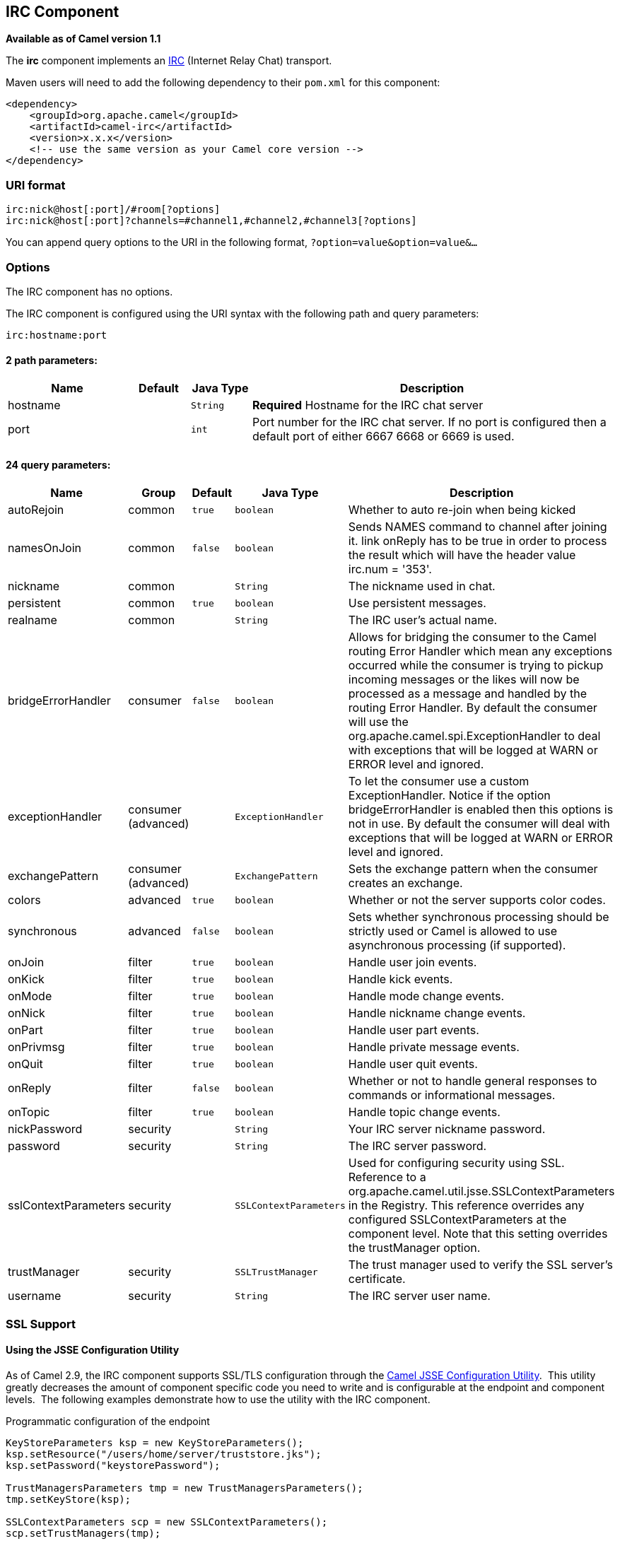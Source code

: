 ## IRC Component

*Available as of Camel version 1.1*

The *irc* component implements an
http://en.wikipedia.org/wiki/Internet_Relay_Chat[IRC] (Internet Relay
Chat) transport.

Maven users will need to add the following dependency to their `pom.xml`
for this component:

[source,xml]
------------------------------------------------------------
<dependency>
    <groupId>org.apache.camel</groupId>
    <artifactId>camel-irc</artifactId>
    <version>x.x.x</version>
    <!-- use the same version as your Camel core version -->
</dependency>
------------------------------------------------------------

### URI format

[source,java]
---------------------------------------------------------------------
irc:nick@host[:port]/#room[?options]
irc:nick@host[:port]?channels=#channel1,#channel2,#channel3[?options]
---------------------------------------------------------------------

You can append query options to the URI in the following format,
`?option=value&option=value&...`

### Options


// component options: START
The IRC component has no options.
// component options: END







// endpoint options: START
The IRC component is configured using the URI syntax with the following path and query parameters:

    irc:hostname:port

#### 2 path parameters:

[width="100%",cols="2,1,1m,6",options="header"]
|=======================================================================
| Name | Default | Java Type | Description
| hostname |  | String | *Required* Hostname for the IRC chat server
| port |  | int | Port number for the IRC chat server. If no port is configured then a default port of either 6667 6668 or 6669 is used.
|=======================================================================

#### 24 query parameters:

[width="100%",cols="2,1,1m,1m,5",options="header"]
|=======================================================================
| Name | Group | Default | Java Type | Description
| autoRejoin | common | true | boolean | Whether to auto re-join when being kicked
| namesOnJoin | common | false | boolean | Sends NAMES command to channel after joining it. link onReply has to be true in order to process the result which will have the header value irc.num = '353'.
| nickname | common |  | String | The nickname used in chat.
| persistent | common | true | boolean | Use persistent messages.
| realname | common |  | String | The IRC user's actual name.
| bridgeErrorHandler | consumer | false | boolean | Allows for bridging the consumer to the Camel routing Error Handler which mean any exceptions occurred while the consumer is trying to pickup incoming messages or the likes will now be processed as a message and handled by the routing Error Handler. By default the consumer will use the org.apache.camel.spi.ExceptionHandler to deal with exceptions that will be logged at WARN or ERROR level and ignored.
| exceptionHandler | consumer (advanced) |  | ExceptionHandler | To let the consumer use a custom ExceptionHandler. Notice if the option bridgeErrorHandler is enabled then this options is not in use. By default the consumer will deal with exceptions that will be logged at WARN or ERROR level and ignored.
| exchangePattern | consumer (advanced) |  | ExchangePattern | Sets the exchange pattern when the consumer creates an exchange.
| colors | advanced | true | boolean | Whether or not the server supports color codes.
| synchronous | advanced | false | boolean | Sets whether synchronous processing should be strictly used or Camel is allowed to use asynchronous processing (if supported).
| onJoin | filter | true | boolean | Handle user join events.
| onKick | filter | true | boolean | Handle kick events.
| onMode | filter | true | boolean | Handle mode change events.
| onNick | filter | true | boolean | Handle nickname change events.
| onPart | filter | true | boolean | Handle user part events.
| onPrivmsg | filter | true | boolean | Handle private message events.
| onQuit | filter | true | boolean | Handle user quit events.
| onReply | filter | false | boolean | Whether or not to handle general responses to commands or informational messages.
| onTopic | filter | true | boolean | Handle topic change events.
| nickPassword | security |  | String | Your IRC server nickname password.
| password | security |  | String | The IRC server password.
| sslContextParameters | security |  | SSLContextParameters | Used for configuring security using SSL. Reference to a org.apache.camel.util.jsse.SSLContextParameters in the Registry. This reference overrides any configured SSLContextParameters at the component level. Note that this setting overrides the trustManager option.
| trustManager | security |  | SSLTrustManager | The trust manager used to verify the SSL server's certificate.
| username | security |  | String | The IRC server user name.
|=======================================================================
// endpoint options: END






### SSL Support

#### Using the JSSE Configuration Utility

As of Camel 2.9, the IRC component supports SSL/TLS configuration
through the link:camel-configuration-utilities.html[Camel JSSE
Configuration Utility].  This utility greatly decreases the amount of
component specific code you need to write and is configurable at the
endpoint and component levels.  The following examples demonstrate how
to use the utility with the IRC component.

[[IRC-Programmaticconfigurationoftheendpoint]]
Programmatic configuration of the endpoint

[source,java]
-----------------------------------------------------------------------------------------------------------------------------------------
KeyStoreParameters ksp = new KeyStoreParameters();
ksp.setResource("/users/home/server/truststore.jks");
ksp.setPassword("keystorePassword");

TrustManagersParameters tmp = new TrustManagersParameters();
tmp.setKeyStore(ksp);

SSLContextParameters scp = new SSLContextParameters();
scp.setTrustManagers(tmp);

Registry registry = ...
registry.bind("sslContextParameters", scp);

...

from(...)
    .to("ircs://camel-prd-user@server:6669/#camel-test?nickname=camel-prd&password=password&sslContextParameters=#sslContextParameters");
-----------------------------------------------------------------------------------------------------------------------------------------

[[IRC-SpringDSLbasedconfigurationofendpoint]]
Spring DSL based configuration of endpoint

[source,xml]
----------------------------------------------------------------------------------------------------------------------------------------------
...
  <camel:sslContextParameters
      id="sslContextParameters">
    <camel:trustManagers>
      <camel:keyStore
          resource="/users/home/server/truststore.jks"
          password="keystorePassword"/>
    </camel:keyManagers>
  </camel:sslContextParameters>...
...
  <to uri="ircs://camel-prd-user@server:6669/#camel-test?nickname=camel-prd&password=password&sslContextParameters=#sslContextParameters"/>...
----------------------------------------------------------------------------------------------------------------------------------------------

#### Using the legacy basic configuration options

You can also connect to an SSL enabled IRC server, as follows:

[source,java]
--------------------------------------------------
ircs:host[:port]/#room?username=user&password=pass
--------------------------------------------------

By default, the IRC transport uses
http://moepii.sourceforge.net/irclib/javadoc/org/schwering/irc/lib/ssl/SSLDefaultTrustManager.html[SSLDefaultTrustManager].
If you need to provide your own custom trust manager, use the
`trustManager` parameter as follows:

[source,java]
----------------------------------------------------------------------------------------------
ircs:host[:port]/#room?username=user&password=pass&trustManager=#referenceToMyTrustManagerBean
----------------------------------------------------------------------------------------------

### Using keys

*Available as of Camel 2.2*

Some irc rooms requires you to provide a key to be able to join that
channel. The key is just a secret word.

For example we join 3 channels where as only channel 1 and 3 uses a key.

[source,java]
-----------------------------------------------------------------------------
irc:nick@irc.server.org?channels=#chan1,#chan2,#chan3&keys=chan1Key,,chan3key
-----------------------------------------------------------------------------

### Getting a list of users of the channel

Using the `namesOnJoin` option one can invoke the IRC-`NAMES` command after the component has joined a channel. 
The server will reply with `irc.num = 353`. So in order to process the result the property `onReply` has to be `true`.
Furthermore one has to filter the `onReply` exchanges in order to get the names.

For example we want to get all exchanges that contain the usernames of the channel:

[source,java]
-----------------------------------------------------------------------------
from("ircs:nick@myserver:1234/#mychannelname?namesOnJoin=true&onReply=true")
	.choice()
		.when(header("irc.messageType").isEqualToIgnoreCase("REPLY"))
			.filter(header("irc.num").isEqualTo("353"))
			.to("mock:result").stop();
-----------------------------------------------------------------------------

### See Also

* link:configuring-camel.html[Configuring Camel]
* link:component.html[Component]
* link:endpoint.html[Endpoint]
* link:getting-started.html[Getting Started]
